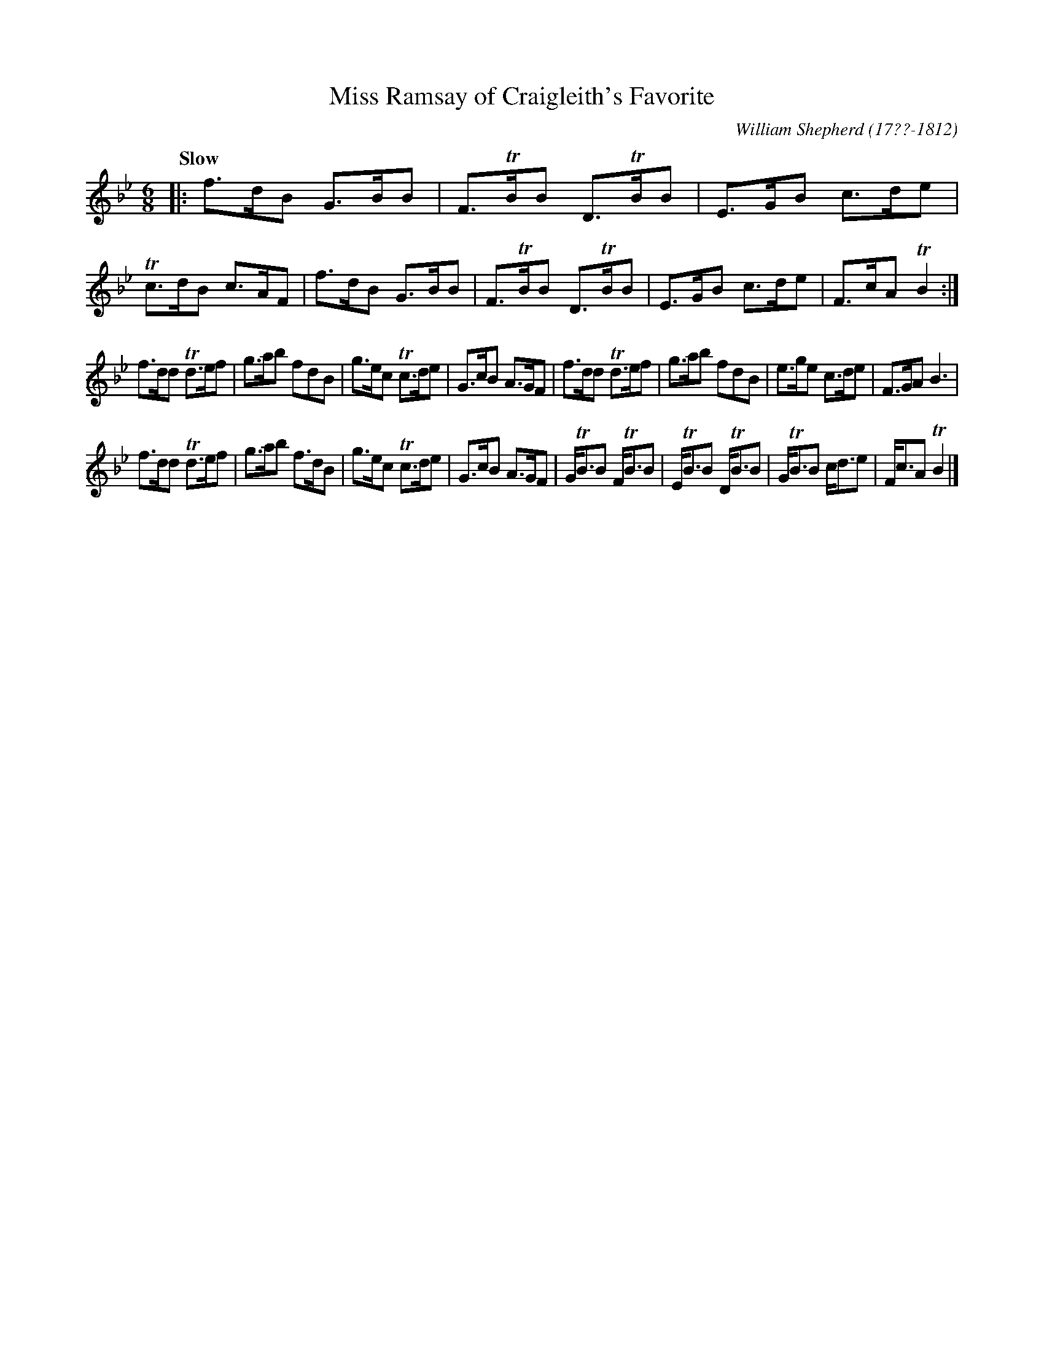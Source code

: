 X: 235
T: Miss Ramsay of Craigleith's Favorite
C: William Shepherd (17??-1812)
R: jig
Q: "Slow"
B: William Shepherd "2nd Collection" 1800 p.23 #5
F: http://imslp.org/wiki/File:PMLP73094-Shepherd_Collections_HMT.pdf
Z: 2012 John Chambers <jc:trillian.mit.edu>
M: 6/8
L: 1/8
K: Bb
|:\
f>dB G>BB | F>TBB D>TBB | E>GB c>de | Tc>dB c>AF |\
f>dB G>BB | F>TBB D>TBB | E>GB c>de | F>cA TB2 :|
f>dd Td>ef | g>ab fdB | g>ec Tc>de | G>cB A>GF |\
f>dd Td>ef | g>ab fdB | e>ge c>de | F>GA B3 |
f>dd Td>ef | g>ab f>dB | g>ec Tc>de | G>cB A>GF |\
G<TBB F<TBB | E<TBB D<TBB | G<TBB c<de | F<cA TB2 |]
